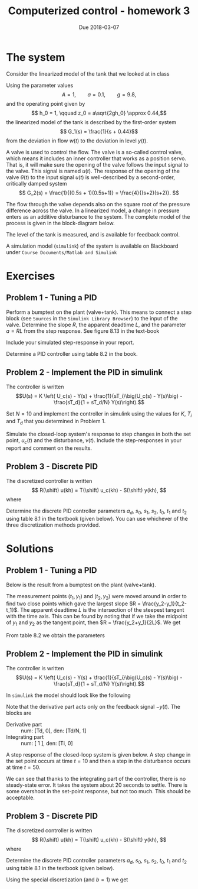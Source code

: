 #+OPTIONS: toc:nil num:nil
#+LaTeX_CLASS: koma-article 
#+LaTex_HEADER: \usepackage{khpreamble}
#+LaTex_HEADER: \newcommand*{\shift}{\operatorname{q}}

#+title: Computerized control - homework 3
#+date: Due 2018-03-07

* Experiences 							   :noexport:

** Spring 2018
   - Add problem about choice of sampling period. Use this value in last problem.

* The system
Consider the linearized model of the tank that we looked at in class

    \begin{center}
    \includegraphics[width=0.7\linewidth]{../../MR2012/figures/tank-with-hole}
    \end{center}
    Using the parameter values 
    \[ A = 1, \qquad a = 0.1, \qquad g = 9.8,\]
    and the operating point given by
    \[ h_0 = 1, \qquad z_0 = a\sqrt{2gh_0} \approx 0.44,\]
    the linearized model of the tank is described by the first-order system
    \[ G_1(s) = \frac{1}{s + 0.44}\]
    from the deviation in flow $w(t)$ to the deviation in level $y(t)$.
    
    A valve is used to control the flow. The valve is a so-called control valve, which means it includes an inner controller that works as a position servo. That is, it will make sure the opening of the valve follows the input signal to the valve. This signal is named $u(t)$. The response of the opening of the valve $\theta(t)$ to the input signal $u(t)$ is well-described by a second-order, critically damped system
    \[ G_2(s) = \frac{1}{(0.5s + 1)(0.5s+1)} = \frac{4}{(s+2)(s+2)}. \]
    
    The flow through the valve depends also on the square root of the pressure difference across the valve. In a linearized model, a change in pressure enters as an additive disturbance to the system. The complete model of the process is given in the block-diagram below.
    
     \begin{center}
     \begin{tikzpicture}[scale = 0.8, node distance=18mm, block/.style={rectangle, draw, minimum width=15mm}, sumnode/.style={circle, draw, inner sep=2pt}]
     
     \node[coordinate] (input) {};
     \node[block, right of=input] (valve) {$G_2(s)$};
     \node[above of=valve, node distance=6mm] {valve};
     \node[sumnode, right of=valve, node distance=16mm] (sum) {\tiny $\sum$};
     \node[block, right of=sum, node distance=20mm] (tank) {$G_1(s)$};
     \node[above of=tank, node distance=6mm] {tank};
     \node[coordinate, right of=tank] (output) {};
     \node[coordinate, above of=sum, node distance=12mm] (disturbance) {};

     \draw[->] (input) -- node[above] {$u(t)$} (valve);
     \draw[->] (valve) -- node[above] {} (sum);
     \draw[->] (sum) -- node[above] {$w(t)$} (tank);
     \draw[->] (tank) -- node[above] {$y(t)$} (output);
     \draw[->] (disturbance) -- node[right, pos=0.2] {$v(t)$} (sum);

     \end{tikzpicture}
   \end{center}

    The level of the tank is measured, and is available for feedback control. 
       \begin{center}
     \begin{tikzpicture}[scale = 0.8, node distance=20mm, block/.style={rectangle, draw, minimum width=15mm}, sumnode/.style={circle, draw, inner sep=2pt}]
     
     \node[coordinate] (refinput) {};
     \node[sumnode, right of=refinput, node distance=20mm] (sumerr) {\tiny $\sum$};
     \node[block, right of=sumerr] (controller) {$F(s)$};
     \node[above of=controller, node distance=6mm] {controller};
     \node[block, right of=controller, node distance=24mm] (valve) {$G_2(s)$};
     \node[above of=valve, node distance=6mm] {valve};
     \node[sumnode, right of=valve, node distance=16mm] (sum) {\tiny $\sum$};
     \node[block, right of=sum, node distance=20mm] (tank) {$G_1(s)$};
     \node[above of=tank, node distance=6mm] {tank};
     \node[coordinate, right of=tank, node distance=20mm] (output) {};
     \node[coordinate, above of=sum, node distance=12mm] (disturbance) {};

     \draw[->] (refinput) -- node[above, pos=0.3] {$y_{ref}(t)=0$} (sumerr);
     \draw[->] (sumerr) -- node[above] {$e(t)$} (controller);
     \draw[->] (controller) -- node[above] {$u(t)$} (valve);
     \draw[->] (valve) -- node[above] {} (sum);
     \draw[->] (sum) -- node[above] {$w(t)$} (tank);
     \draw[->] (tank) -- node[coordinate] (measure) {} node[above, pos=0.8] {$y(t)$} (output);
     \draw[->] (disturbance) -- node[right, pos=0.2] {$v(t)$} (sum);
     \draw[->] (measure) -- ++(0,-14mm) -| node[right, pos=0.95] {$-$} (sumerr);
    \end{tikzpicture}
   \end{center}
    

   A simulation model (=simulink=) of the system is available on Blackboard under =Course Documents/Matlab and Simulink= 

* Exercises
** Problem 1 - Tuning a PID

   Perform a bumptest on the plant (valve+tank). This means to connect a step block (see =Sources= in the =Simulink Library Browser=) to the input of the valve. Determine the slope $R$, the apparent deadtime $L$, and the parameter $a=RL$ from the step response. See figure 8.13 in the text-book

#+BEGIN_CENTER 
 \includegraphics[width=0.7\linewidth]{../figures/fig8-13.png}
#+END_CENTER

Include your simulated step-response in your report.

Determine a PID controller using table 8.2 in the book.

#+BEGIN_CENTER 
 \includegraphics[width=0.7\linewidth]{../figures/table8-2.png}
#+END_CENTER

** Problem 2 - Implement the PID in simulink

   The controller is written
   \[U(s) = K \left( U_c(s) - Y(s) + \frac{1}{sT_i}\big(U_c(s) - Y(s)\big) - \frac{sT_d}{1 + sT_d/N} Y(s)\right).\]

   Set $N=10$ and implement the controller in simulink using the values for $K$, $T_i$ and $T_d$ that you determined in Problem 1.

   Simulate the closed-loop system's response to step changes in both the set point, $u_c(t)$ and the disturbance, $v(t)$. Include the step-responses in your report and comment on the results.

** Problem 3 - Discrete PID

The discretized controller is written
\[ R(\shift) u(kh) = T(\shift) u_c(kh) - S(\shift) y(kh), \]
where
\begin{align*}
 R(\shift) &= (\shift -1)(\shift - a_d)\\
 S(\shift) &= s_0\shift^2 + s_1\shift + s_2\\
T(\shift) &= t_0\shift^2 + t_1\shift + t_2
\end{align*}

Determine the discrete PID controller parameters $a_d$, $s_0$, $s_1$, $s_2$, $t_0$, $t_1$ and $t_2$ using table 8.1 in the textbook (given below). You can use whichever of the three discretization methods provided.

#+BEGIN_CENTER 
 \includegraphics[width=0.7\linewidth]{../figures/table8-1.png}
#+END_CENTER

* Solutions
** Problem 1 - Tuning a PID

   Below is the result from a bumptest on the plant (valve+tank).
   #+BEGIN_CENTER 
    \includegraphics[width=0.7\linewidth]{./figures/hw3-bumptest.png}
   #+END_CENTER
   The measurement points (\(t_1, y_1\)) and (\(t_2, y_2\)) were moved around in order to find two close points which gave the largest slope \(R = \frac{y_2-y_1}{t_2-t_1}\). The apparent deadtime $L$ is the intersection of the steepest tangent with the time axis. This can be found by noting that if we take the midpoint of $y_1$ and $y_2$ as the tangent point, then $R = \frac{y_2+y_1}{2L}$. We get
   \begin{align*}
   R &= \frac{y_2-y_1}{t_2-t_1} = 0.73\\
   L &= \frac{y_1+y_2}{2R} = 2.85\\
   a &= RL = 2.09
   \end{align*}

   From table 8.2 we obtain the parameters
   \begin{align*}
   K &= 1.2/a = 0.575\\
   T_i &= 2L = 5.69\\
   T_d &= 0.5L = 1.42
   \end{align*}

** Problem 2 - Implement the PID in simulink

   The controller is written
   \[U(s) = K \left( U_c(s) - Y(s) + \frac{1}{sT_i}\big(U_c(s) - Y(s)\big) - \frac{sT_d}{1 + sT_d/N} Y(s)\right).\]
   
   In =simulink= the model should look like the following
   #+BEGIN_CENTER 
    \includegraphics[width=0.9\linewidth]{./figures/hw3-pid-block.png}
   #+END_CENTER
   Note that the derivative part acts only on the feedback signal $-y(t)$. The blocks are
   - Derivative part :: num: [Td, 0], den: [Td/N, 1]
   - Integrating part :: num: [ 1 ], den: [Ti, 0] 

   A step response of the closed-loop system is given below. A step change in the set point occurs at time $t=10$ and then a step in the disturbance occurs at time $t=50$. 
   #+BEGIN_CENTER 
    \includegraphics[width=0.6\linewidth]{./figures/hw3-pid-step.png}
   #+END_CENTER

   We can see that thanks to the integrating part of the controller, there is no steady-state error. It takes the system about 20 seconds to settle. There is some overshoot in the set-point response, but not too much. This should be acceptable. 

** Problem 3 - Discrete PID

The discretized controller is written
\[ R(\shift) u(kh) = T(\shift) u_c(kh) - S(\shift) y(kh), \]
where
\begin{align*}
 R(\shift) &= (\shift -1)(\shift - a_d)\\
 S(\shift) &= s_0\shift^2 + s_1\shift + s_2\\
T(\shift) &= t_0\shift^2 + t_1\shift + t_2
\end{align*}

Determine the discrete PID controller parameters $a_d$, $s_0$, $s_1$, $s_2$, $t_0$, $t_1$ and $t_2$ using table 8.1 in the textbook (given below). 

Using the special discretization (and $b=1$) we get

\begin{align*}
  a_d &= \frac{T_d}{Nh + T_d} = \frac{1.42}{10h + 1.42}\\
  s_0 &= K(1 + b_d) = K(1 + Na_d) = 0.575(1 + \frac{14.2}{10h + 1.42})\\
  s_1 &= -K(1 + a_d + 2b_d - b_i) = -0.575( 1 + \frac{1.42 + 28.4}{10h + 1.42} - \frac{h}{5.69})\\
  s_2 &= K(a_d + b_d - b_ia_d) = 0.575\frac{1.42 + 14.2 - h/5.69}{10h + 1.42}\\
  t_0 &= Kb = 0.575\\
  t_1 &= -K(b(1+a_d) - b_i) = -0.575( \frac{10h + 1.42 + 1.42}{10h + 1.42} - \frac{h}{5.69})\\
  t_2 &= Ka_d(b-b_i) = 0.575 \frac{1.42(1-\frac{h}{5.69})}{10h + 1.42}
\end{align*}

